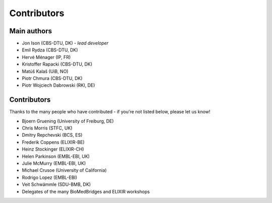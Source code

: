Contributors
============

Main authors
------------
* Jon Ison (CBS-DTU, DK) *- lead developer*
* Emil Rydza (CBS-DTU, DK)
* Hervé Ménager (IP, FR)
* Kristoffer Rapacki (CBS-DTU, DK)
* Matúš Kalaš (UiB, NO)
* Piotr Chmura (CBS-DTU, DK)
* Piotr Wojciech Dabrowski (RKI, DE)

Contributors
------------
Thanks to the many people who have contributed - if you're not listed below, please let us know!

* Bjoern Gruening (University of Freiburg, DE)
* Chris Morris (STFC, UK)
* Dmitry Repchevski (BCS, ES)
* Frederik Coppens (ELIXIR-BE)
* Heinz Stockinger (ELIXIR-CH)
* Helen Parkinson (EMBL-EBI, UK)
* Julie McMurry (EMBL-EBI, UK)
* Michael Crusoe (University of California)
* Rodrigo Lopez (EMBL-EBI)
* Veit Schwämmle (SDU-BMB, DK)
* Delegates of the many BioMedBridges and ELIXIR workshops 
